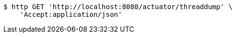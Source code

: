 [source,bash]
----
$ http GET 'http://localhost:8080/actuator/threaddump' \
    'Accept:application/json'
----
